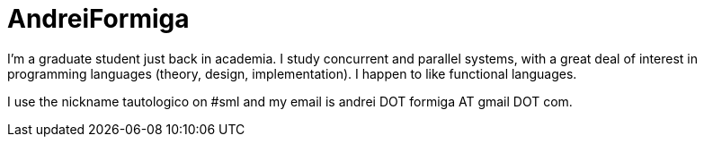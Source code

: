 = AndreiFormiga

I'm a graduate student just back in academia. I study concurrent and parallel systems, with a great deal of interest in programming languages (theory, design, implementation). I happen to like functional languages.

I use the nickname tautologico on #sml and my email is andrei DOT formiga AT gmail DOT com.
